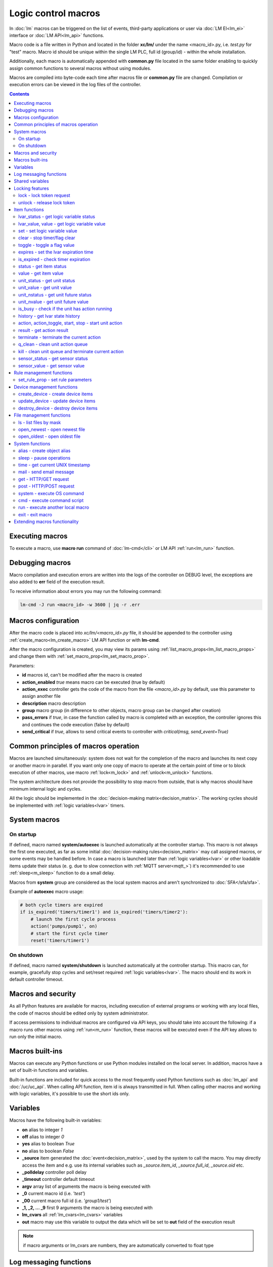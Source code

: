 Logic control macros
********************

In :doc:`lm` macros can be triggered on the list of events, third-party
applications or user via :doc:`LM EI<lm_ei>` interface or :doc:`LM API<lm_api>`
functions.

Macro code is a file written in Python and located in the folder **xc/lm/**
under the name <macro_id>.py, i.e. *test.py* for "test" macro. Macro id should
be unique within the single LM PLC, full id (group/id) - within the whole
installation.

Additionally, each macro is automatically appended with **common.py** file
located in the same folder enabling to quickly assign common functions to
several macros without using modules.

Macros are compiled into byte-code each time after macros file or **common.py**
file are changed. Compilation or execution errors can be viewed in the log
files of the controller.

.. contents::

Executing macros
================

To execute a macro, use **macro run** command of :doc:`lm-cmd</cli>` or LM API
:ref:`run<lm_run>` function.

Debugging macros
================

Macro compilation and execution errors are written into the logs of the
controller on DEBUG level, the exceptions are also added to **err** field of
the execution result.

To receive information about errors you may run the following command:

.. code-block:: bash

    lm-cmd -J run <macro_id> -w 3600 | jq -r .err

Macros configuration
====================

After the macro code is placed into *xc/lm/<macro_id>.py* file, it should be
appended to the controller using :ref:`create_macro<lm_create_macro>` LM API
function or with **lm-cmd**.

After the macro configuration is created, you may view its params using
:ref:`list_macro_props<lm_list_macro_props>` and change them with
:ref:`set_macro_prop<lm_set_macro_prop>`.

Parameters:

* **id** macros id, can't be modified after the macro is created
* **action_enabled** *true* means macro can be executed (true by default)
* **action_exec** controller gets the code of the macro from the file
  *<macro_id>.py* by default, use this parameter to assign another file
* **description** macro description
* **group** macro group (in difference to other objects, macro group can be
  changed after creation)
* **pass_errors** if *true*, in case the function called by macro is completed
  with an exception, the controller ignores this and continues the code
  execution (false by default)
* **send_critical** if *true*, allows to send critical events to controller
  with *critical(msg, send_event=True)*

Common principles of macros operation
=====================================

Macros are launched simultaneously: system does not wait for the completion of
the macro and launches its next copy or another macro in parallel. If you want
only one copy of macro to operate at the certain point of time or to block
execution of other macros, use macro :ref:`lock<m_lock>` and
:ref:`unlock<m_unlock>` functions.

The system architecture does not provide the possibility to stop macro from
outside, that is why macros should have minimum internal logic and cycles.

All the logic should be implemented in the :doc:`decision-making
matrix<decision_matrix>`. The working cycles should be implemented with
:ref:`logic variables<lvar>` timers.

System macros
=============

On startup
----------

If defined, macro named **system/autoexec** is launched automatically at the
controller startup. This macro is not always the first one executed, as far as
some initial :doc:`decision-making rules<decision_matrix>` may call assigned
macros, or some events may be handled before. In case a macro is launched later
than :ref:`logic variables<lvar>` or other loadable items update their status
(e. g. due to slow connection with :ref:`MQTT server<mqtt_>`) it's recommended
to use :ref:`sleep<m_sleep>` function to do a small delay.

Macros from **system** group are considered as the local system macros and
aren't synchronized to :doc:`SFA</sfa/sfa>`.

Example of **autoexec** macro usage:

.. code-block:: python

    # both cycle timers are expired
    if is_expired('timers/timer1') and is_expired('timers/timer2'):
        # launch the first cycle process
        action('pumps/pump1', on)
        # start the first cycle timer
        reset('timers/timer1')

On shutdown
-----------

If defined, macro named **system/shutdown** is launched automatically at the
controller startup. This macro can, for example, gracefully stop cycles and
set/reset required :ref:`logic variables<lvar>`. The macro should end its work
in default controller timeout.

Macros and security
===================

As all Python features are available for macros, including execution of
external programs or working with any local files, the code of macros should be
edited only by system administrator.

If access permissions to individual macros are configured via API keys, you
should take into account the following: if a macro runs other macros using
:ref:`run<m_run>` function, these macros will be executed even if the API key
allows to run only the initial macro.

Macros built-ins
================

Macros can execute any Python functions or use Python modules installed on the
local server. In addition, macros have a set of built-in functions and
variables.

Built-in functions are included for quick access to the most frequently used
Python functions such as :doc:`lm_api` and :doc:`/uc/uc_api`. When calling
API function, item id is always transmitted in full. When calling other macros
and working with logic variables, it's possible to use the short ids only.

Variables
=========

Macros have the following built-in variables:

* **on** alias to integer *1*
* **off** alias to integer *0*
* **yes** alias to boolean *True*
* **no** alias to boolean *False*

* **_source** item generated the :doc:`event<decision_matrix>`, used by the
  system to call the macro. You may directly access the item and e.g. use its
  internal variables such as *_source.item_id*, *_source.full_id*,
  *_source.oid* etc.
* **_polldelay** controller poll delay
* **_timeout** controller default timeout
* **argv** array list of arguments the macro is being executed with
* **_0** current macro id (i.e. *'test'*)
* **_00** current macro full id (i.e. *'group1/test'*)
* **_1, _2, ... _9** first 9 arguments the macro is being executed with
* **lm_cvars** all :ref:`lm_cvars<lm_cvars>` variables
* **out** macro may use this variable to output the data which will be set to
  **out** field of the execution result

.. note::

    if macro arguments or lm_cvars are numbers, they are automatically converted
    to float type


Log messaging functions
=======================

Macros may send messages to the log of the controller with the following
functions:

* **debug(msg)** send DEBUG level message
* **info(msg)** send INFO level message
* **warning(msg)** send WARNING message
* **error(msg)** send ERROR message

* **critical(msg, send_event=False)** send CRITICAL message, send critical
  event to controller if *send_event=True* and *send_critical* parameter is set
  to *true* in macro configuration.

In addition, **print** function is an alias of **info**.

Shared variables
================

Apart from the :ref:`logic variables<lvar>` macros, can exchange variables
between each other within the single controller with the following functions:

* **shared(varname, default_value)** get value of the shared variable or return
  *default_value* if shared variable doesn't exist

**set_shared(varname, value)** set value of the shared variable

Shared variables are not saved in case the controller is restarted.

Locking features
================

These functions implement internal locking which may be used e.g. to block
other macros to run until the current one is finished.

.. _m_lock:

lock - lock token request
-------------------------

.. code-block:: python

    lock(lock_id, timeout=None, expires=None)

params:

* **lock_id** unique lock id (defined by user)
* **timeout** lock request timeout (in seconds)
* **expires** time (seconds) after which the lock is automatically released

Returns *True*, if lock has been requested successfully, *False* in case of
failure.

Raises an exception if the parameter *pass_errors=false* is set in the macro
config and the locking wasn't successful.

.. _m_unlock:

unlock - release lock token
---------------------------

.. code-block:: python

    unlock(lock_id)

params:

* **lock_id** unique lock id (defined by user)

Returns *True* if the lock is unlocked, *False*, if the lock does not exist.

Item functions
==============

The following functions are used to control the :doc:`items</items>`:

lvar_status - get logic variable status
---------------------------------------

.. code-block:: python

    lvar_status(lvar_id)

params:

* **lvar_id** :ref:`logic variable<lvar>` id (full or short)

Returns status (integer) of logic variable, *None* if the variable is not
found.

Raises an exception if the parameter *pass_errors=false* is set in the macro
config and the variable is not found.

lvar_value, value - get logic variable value
---------------------------------------------

.. code-block:: python

    lvar_value(lvar_id, default='')
    # is equal to
    value(lvar_id, default='')

params:

* **lvar_id** :ref:`logic variable<lvar>` id (full or short)

Returns value (float if the value is numeric) of logic variable, *None* if
variable is not found. If the value is *null*, returns an empty string by
default or *default* value if specified.

Raises an exception if the parameter *pass_errors=false* is set in the macro
config and the variable is not found.

.. note::

    You may use **value** function to return sensor or unit values specifying
    their OIDs

set - set logic variable value
------------------------------

.. code-block:: python

    set(lvar_id, value=None)

params:

* **lvar_id** :ref:`logic variable<lvar>` id (full or short)
* **value** value to set. If not specified, variable is set to *null*

Returns *True* on success, *False* if the variable is not found.

Raises an exception if the parameter *pass_errors=false* is set in the macro
config and the variable is not found.

.. _m_clear:

clear - stop timer/flag clear
-----------------------------

If lvar is being used as a timer and has **expires** set, this function sets
its status to *0* which works like a timer stop.

If lvar is used as a flag and has no expiration, this sets its value to *0*
which works like setting flag to *False*

.. code-block:: python

    clear(lvar_id)

params:

* **lvar_id** :ref:`logic variable<lvar>` id (full or short)

Returns *True* on success, *False* if the variable is not found.

Raises an exception if the parameter *pass_errors=false* is set in the macro
config and the variable is not found.

toggle - toggle a flag value
----------------------------

Sets lvar value to *1* if it has value *"0"*, otherwise *"1"*. If lvar is used
as a flag, this works like a switching between *False* and *True*.

.. code-block:: python

    toggle(lvar_id)

params:

* **lvar_id** :ref:`logic variable<lvar>` id (full or short)

Returns *True* on success, *False* if the variable is not found.

Raises an exception if the parameter *pass_errors=false* is set in the macro
config and the variable is not found.

.. code-block :: python

    # You may use this function to toggle unit status  specifying its OID:
    toggle(unit_oid, wait=0, uuid=None, priority=None)

expires - set the lvar expiration time
--------------------------------------

Function is used to set/change lvar expiration time and is useful for changing
timers' durations.

.. code-block:: python

    expires(lvar_id, etime=0)

params:

* **lvar_id** :ref:`logic variable<lvar>` id (full or short)
* **etime** new expiration time (in seconds)

If expiry is not defined or set to zero, the function stops the timer, but
apart from :ref:`clear<m_clear>` completely disables the timer by setting its
expiration to 0. To return the timer back to work, set its expiration time back
after the timer reset (not before!).

Returns *True* on success, *False* if the variable is not found.

Raises an exception if the parameter *pass_errors=false* is set in the macro
config and the variable is not found.

is_expired - check timer expiration
-----------------------------------

Function is useful when lvar is used as a timer to quickly check if it's
still running or not.

.. code-block:: python

    is_expired(lvar_id)

params:

* **lvar_id** :ref:`logic variable<lvar>` id (full or short)

Returns *True* if lvar has expired status (timer is finished), equal to checking
*status==1 and value==''*, *False* if lvar is not expired or not found.

Raises an exception if the parameter *pass_errors=false* is set in the macro
config and the variable is not found.

.. _m_status:

status - get item status
------------------------

.. code-block:: python

    status(oid)

params:

* **oid** :doc:`item</items>` oid (**type:group/id**)

Returns status (integer) of the item, *None* if the item is not found.

Raises an exception if the parameter *pass_errors=false* is set in the macro
config and the item is not found.

.. _m_value:

value - get item value
----------------------

.. code-block:: python

    value(oid)

params:

* **oid** :doc:`item</items>` oid (**type:group/id**)

Returns value (float if the value is numeric) of the item state, *None* if the
item is not found. If the value is *null*, returns an empty string.

Raises an exception if the parameter *pass_errors=false* is set in the macro
config and the item is not found.

.. _m_unit_status:

unit_status - get unit status
-----------------------------

.. code-block:: python

    unit_status(unit_id)

params:

* **unit_id** :ref:`unit<unit>` id (full)

Returns status (integer) of the unit, *None* if the unit is not found.

Raises an exception if the parameter *pass_errors=false* is set in the macro
config and the unit is not found.

unit_value - get unit value
---------------------------

.. code-block:: python

    unit_value(unit_id, default='')
    # is equal to
    value(unit_oid, default='')

params:

* **unit_id** :ref:`unit<unit>` id (full)

Returns value (float if the value is numeric) of the unit state, *None* if the
unit is not found. If the value is *null*, returns an empty string by
default or *default* value if specified.

Raises an exception if the parameter *pass_errors=false* is set in the macro
config and the unit is not found.

unit_nstatus - get unit future status
-------------------------------------

.. code-block:: python

    unit_nstatus(unit_id)
    # or
    nstatus(unit_id)

params:

* **unit_id** :ref:`unit<unit>` id (full)

Returns future status (integer) of the unit, *None* if the unit is not found.
If the unit has no action running, future status is equal to the current.

Raises an exception if the parameter *pass_errors=false* is set in the macro
config and the unit is not found.

unit_nvalue - get unit future value
-----------------------------------

.. code-block:: python

    unit_nvalue(unit_id)
    # or
    nvalue(unit_id)

params:

* **unit_id** :ref:`unit<unit>` id (full)

Returns value (float if the value is numeric) of the unit state, *None* if the
unit is not found. If the value is *null*, returns an empty string. . If the
unit has no action running, future state value is equal to the current.

Raises an exception if the parameter *pass_errors=false* is set in the macro
config and the unit is not found.

is_busy - check if the unit has action running
----------------------------------------------

Compares current and future unit state, the difference means the unit is
currently is running an action and is busy.

.. code-block:: python

    is_busy(unit_id)

params:

* **unit_id** :ref:`unit<unit>` id (full)

Returns *True* if the unit is currently running an action and its future state
is different from the current. *False* if the states are equal and it means the
unit has no action running, *None* if the unit is not found.

Raises an exception if the parameter *pass_errors=false* is set in the macro
config and the unit is not found.

history - get lvar state history
--------------------------------

Returns list or dict with state history records for the specified lvar(s).

.. code-block:: python

    history(lvar_id, t_start=None, t_end=None, limit=None, prop=None,
        time_format=None, fill=None, fmt=None, db=None):

params:

* **lvar_id** lvar ID, or multiple IDs, comma separated
* **t_start** time frame start, ISO or Unix timestamp
* **t_end** time frame end, optional (default: current time), ISO or Unix
  timestamp
* **limit** limit history records (optional)
* **prop** item property (**status** or **value**)
* **time_format** time format (**iso** or **raw** for Unix timestamp)
* **fill** fill frame with the specified interval (e.g. *1T* - 1 minute, *2H* -
  2 hours etc.), optional
* **fmt** output format, **'list'** (default) or **'dict'**
* **db** :doc:`notifier</notifiers>` ID which keeps history for the specified
  item(s) (default: **db_1**)

To get state history for the multiple items:

* **fill** param is required
* **fmt** should be specified as **list**

Raises an exception if the parameter *pass_errors=false* is set in the macro
config and the lvar or history database is not found.

action, action_toggle, start, stop - start unit action
------------------------------------------------------

Starts the action for the unit.

.. code-block:: python

    action(unit_id, status, value=None, wait=0, uuid=None, priority=None)
    # same as action with status=1
    start(unit_id, value=None, wait=0, uuid=None, priority=None)
    # same as action with status=0
    stop(unit_id, value=None, wait=0, uuid=None, priority=None)
    # same as start (without a value) if status=0 or stop if status=1
    action_toggle(unit_id, wait=0, uuid=None, priority=None)
    # if unit OID (unit:group/unit_id) is specified, you may use "toggle"
    # instead:
    toggle(unit_oid, wait=0, uuid=None, priority=None)

params:

* **unit_id** :ref:`unit<unit>` id (full)
* **status** unit new status
* **value** unit new value
* **wait** wait (seconds) for the action execution
* **uuid** set action uuid (generated automatically if not set)
* **priority** action priority on the controller (default 100, lower value
  means higher priority)

Returns result in the same dict format as UC API :ref:`action<uc_action>`
function, *None* if the unit is not found.

Raises an exception if the parameter *pass_errors=false* is set in the macro
config and the unit is not found.

result - get action result
--------------------------

Obtain action result, either all results for the unit by **unit_id** or the
particular action result by **uuid**

.. code-block:: python

    result(unit_id=None, uuid=None)

params:

* **unit_id** :ref:`unit<unit>` id (full)
* **uuid** action uuid

Either **unit_id** or **uuid** must be specified. The controller can obtain the
result by uuid only if the action was executed by its API or macro function and
the controller hasn't been restarted after that.

Returns result in the same dict format as UC API :ref:`result<uc_result>`
function, *None* if the unit is not found or controller doesn't know about the
action with the specified uuid.

Raises an exception if the parameter *pass_errors=false* is set in the macro
config and the unit is not found.

.. note::

    macro **result** function returns the execution result of the unit action,
    while :ref:`result<lm_result>` function of LM API returns the execution
    results of local macros only.

terminate - terminate the current action
----------------------------------------

Terminate the current unit action, either by **unit_id** or by action **uuid**

.. code-block:: python

    terminate(unit_id=None, uuid=None)

params:

* **unit_id** :ref:`unit<unit>` id (full)
* **uuid** action uuid

Either **unit_id** or **uuid** must be specified. The controller can terminate
the action by uuid only if it was executed by its API or macro function and the
controller hasn't been restarted after that.

Returns termination result in the same dict format as UC API
:ref:`terminate<uc_terminate>` function, *None* if the unit is not found, the
controller doesn't know about the action with the specified uuid or the remote
action doesn't exist (or is already finished).

Does not raise any exceptions.

q_clean - clean unit action queue
---------------------------------

Cleans the unit action queue but keeps the current action running if it already
has already been started.

.. code-block:: python

    q_clean(unit_id=None)

params:

* **unit_id** :ref:`unit<unit>` id (full)

Returns queue clean result in the same dict format as UC API
:ref:`q_clean<uc_q_clean>` function, *None* if the unit is not found.

Does not raise any exceptions.

kill - clean unit queue and terminate current action
----------------------------------------------------

Cleans the unit action queue and terminates the current action running if it
has already been started.

.. code-block:: python

    kill(unit_id=None)

params:

* **unit_id** :ref:`unit<unit>` id (full)

Returns queue clean result in the same dict format as UC API
:ref:`kill<uc_kill>` function, *None* if the unit is not found.

Does not raise any exceptions.

sensor_status - get sensor status
---------------------------------

.. code-block:: python

    sensor_status(sensor_id)

params:

* **sensor_id** :ref:`sensor<sensor>` id (full)

Returns status (integer) of sensor, *None* if the sensor is not found.

Raises an exception if the parameter *pass_errors=false* is set in the macro
config and the sensor is not found.

sensor_value - get sensor value
-------------------------------

.. code-block:: python

    sensor_value(sensor_id, default='')
    # is equal to
    value(sensor_oid, default='')

params:

* **sensor_id** :ref:`sensor<sensor>` id (full)

Returns value (float if the value is numeric) of sensor state, *None* if the
sensor is not found. If the value is *null*, returns an empty string by
default or *default* value if specified.

Raises an exception if the parameter *pass_errors=false* is set in the macro
config and the sensor is not found.

Rule management functions
=========================

.. _m_set_rule_prop:

set_rule_prop - set rule parameters
-----------------------------------

.. code-block:: python

    set_rule_prop(rule_id, prop, value=None, save=False)

Allows to set configuration parameters of the rule.

Parameters:

* **rule_id** rule id
* **prop** rule configuration param
* **value** param value

optionally:

* **save** If *True*, save unit configuration on disk immediately after
  creation

Device management functions
===========================

Macros can create, update and destroy :ref:`devices<device>` with pre-defined
device templates.

.. _m_create_device:

create_device - create device items
-----------------------------------

.. code-block:: python

    create_device(controller_id, device_tpl, cfg=None, save=None):

params:

* **controller_id** connected :doc:`/uc/uc` ID
* **device_tpl** device template, stored on the connected controller in
  *runtime/tpl*
* **cfg** configuration params
* **save** If *True*, save items configuration on disk immediately after
  operation

Raises an exception if the parameter *pass_errors=false* is set in the macro
config and the access error has occured.

.. _m_update_device:

update_device - update device items
-----------------------------------

Works similarly to :ref:`m_create_device` function but doesn't create new items,
updating item configuration of the existing ones.

.. code-block:: python

    update_device(controller_id, device_tpl, cfg=None, save=None):

Parameters and return data are the same.

.. _m_destroy_device:

destroy_device - destroy device items
-------------------------------------

Works in opposite way to :ref:`m_create_device` function, destroying all items
specified in the template.

.. code-block:: python

    destroy_device(controller_id, device_tpl, cfg=None)

Parameters and return data are the same except that the function doesn't have
**save** param.

File management functions
=========================

ls - list files by mask
-----------------------

.. code-block:: python

    ls(mask)

params:

* **mask** file mask to list (i.e. */var/folder1/\*.jpg*)

Returns file listing by the specified mask as an array:

.. code-block:: json

   [{
        "name": "1.png",
        "size": 2443,
        "time": {
            "c": 1507735364.2441583,
            "m": 1507734605.1451921
        }
    },
    {
        "name": "2.png",
        "size": 2231,
        "time": {
            "c": 1507735366.5561802,
            "m": 1507735342.923956
        }
    }]

where

* **size** file size (in bytes)
* **time/c** inode creation time (ctime, UNIX timestamp)
* **time/m** file modification time (mtime)

open_newest - open newest file
------------------------------

Tries to find and open the newest file by the specified mask. Useful i.e. for
the folders where security cameras periodically upload an images.

.. code-block:: python

    open_newest(mask, mode='r', alt=True)

params:

* **mask** file mask to search in (i.e. */var/folder1/\*.jpg*)
* **mode** file open mode
* **alt** open alternative (the second newest) file if there's error opening
  the newest one (i.e. when the newest file it's still uploading)

Returns a file stream.

Raises an exception if the parameter *pass_errors=false* is set in the macro
config and the file can not be opened.

open_oldest - open oldest file
------------------------------

Tries to find and open the oldest file by the specified mask.

.. code-block:: python

    open_oldest(mask, mode='r')

params:

* **mask** file mask to search in (i.e. */var/folder1/\*.jpg*)
* **mode** file open mode

Returns a file stream.

Raises an exception if the parameter *pass_errors=false* is set in the macro
config and the file can not be opened.

System functions
================

.. _m_alias:

alias - create object alias
---------------------------

The functions allows to create object alias, e.g. make a short alias for a
long-named function.

.. code-block:: python

    alias(alias_obj, src_obj)

params:

* **alias_obj** alias object
* **src_obj** source object

Returns *True* if alias is set, *False* if not (e.g. src_obj is not found).

Usage example: you have a function *very_long_function* and want to make *f1*
alias for it. All you need is to put in **xc/lm/common.py** the following code:

.. code-block:: python

    alias('f1', 'very_long_function')

The difference between Python code *f1=very_long_function* is that such code
will throw an exception if *very_long_function* is not found, while **alias**
macro function will pass an error and return *False*.

.. _m_sleep:

sleep - pause operations
------------------------

If parameter *safe=False*, pauses operaitons for exact given period, otherwise
pause is canceled if controller global shutdown event is received.

If macro is started in cycle, pause is canceled when cycle stop event is
received, controller global shutdown events are ignored while cycle is
running.

.. code-block:: python

    sleep(seconds.milliseconds, safe=True)

Returns *True* if success, *False* if canceled.

time - get current UNIX timestamp
---------------------------------

.. code-block:: python

    # alias for python time.time
    time()

mail - send email message
-------------------------

.. code-block:: python

    mail(subject=None, text=None, rcp=None)

params:

* **subject** email subject
* **text** email text
* **rcp** recipient or array of the recipients

The function uses **[mailer]** section of the :ref:`LM PLC
configuration<lm_ini>` to get sender address and list of the recipients (if not
specified).

Returns *True* if the message is sent successfully.

get - HTTP/GET request
----------------------

.. code-block:: python

    # alias for requests.get
    get(uri, args)

See `requests <http://docs.python-requests.org/en/master/>`_ documentation for
more info.

post - HTTP/POST request
------------------------

.. code-block:: python

    # alias for requests.post
    post(uri, args)

See `requests <http://docs.python-requests.org/en/master/>`_ documentation for
more info.

system - execute OS command
---------------------------

.. code-block:: python

    # alias for python os.system
    system(command)


.. _m_cmd:

cmd - execute command script
----------------------------

Executes a :ref:`command script<cmd>` on the chosen controller.

.. code-block:: python

    cmd(controller_id, command, args=None, wait=None, timeout=None)

params:

* **controller_id** controller id where the script is located (full or short)
* **command** script command name
* **args** script command arguments (array or separated with spaces in a
  string)
* **wait** wait for the command result (in seconds)
* **timeout** max command execution time

Returns the result equal to the result of SYS API :ref:`cmd<s_cmd>` function.

.. _m_run:

run - execute another local macro
---------------------------------

.. code-block:: python

    run(macro_id, argv=None, wait=0, uuid=None, priority=None)

params:

* **macro_id** local macro id (full or short)
* **argv** execution arguments
* **wait** wait (in seconds) for the result
* **uuid** macro action uuid (generated automatically if not set)
* **priority** action priority (default 100, lower value means higher priority)

Returns the result equal to the result of LM API :ref:`run<lm_run>` function.

exit - exit macro
-----------------

Finishes macro execution

.. code-block:: python

    exit(code=0)

params:

* **code** macro exit code (0 - no errors)

Extending macros functionality
==============================

Macros function set can be extended with pre-made or custom :doc:`macro
extensions</lm/ext>`. As soon as extension is loaded, its functions become
available in all macros without a need to restart :doc:`LM PLC</lm/lm>`.
